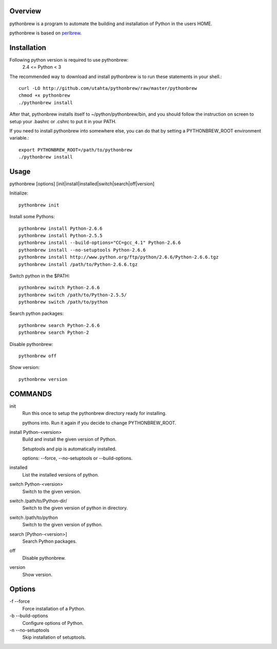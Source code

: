 Overview
========

pythonbrew is a program to automate the building and installation of Python in the users HOME.

pythonbrew is based on `perlbrew <http://github.com/gugod/App-perlbrew>`_.

Installation
============

Following python version is required to use pythonbrew:
 2.4 <= Python < 3

The recommended way to download and install pythonbrew is to run these statements in your shell.::

  curl -LO http://github.com/utahta/pythonbrew/raw/master/pythonbrew
  chmod +x pythonbrew
  ./pythonbrew install

After that, pythonbrew installs itself to ~/python/pythonbrew/bin, and you should follow the instruction on screen to setup your .bashrc or .cshrc to put it in your PATH.

If you need to install pythonbrew into somewhere else, you can do that by setting a PYTHONBREW_ROOT environment variable.::

  export PYTHONBREW_ROOT=/path/to/pythonbrew
  ./pythonbrew install

Usage
=====

pythonbrew [options] [init|install|installed|switch|search|off|version]
    
Initialize::

  pythonbrew init
    
Install some Pythons::

  pythonbrew install Python-2.6.6
  pythonbrew install Python-2.5.5
  pythonbrew install --build-options="CC=gcc_4.1" Python-2.6.6
  pythonbrew install --no-setuptools Python-2.6.6
  pythonbrew install http://www.python.org/ftp/python/2.6.6/Python-2.6.6.tgz
  pythonbrew install /path/to/Python-2.6.6.tgz
    
Switch python in the $PATH::

  pythonbrew switch Python-2.6.6
  pythonbrew switch /path/to/Python-2.5.5/
  pythonbrew switch /path/to/python

Search python packages::

  pythonbrew search Python-2.6.6
  pythonbrew search Python-2

Disable pythonbrew::

  pythonbrew off

Show version::

  pythonbrew version

COMMANDS
========

init
  Run this once to setup the pythonbrew directory ready for installing.
  
  pythons into. Run it again if you decide to change PYTHONBREW_ROOT.

install Python-<version>
  Build and install the given version of Python.
  
  Setuptools and pip is automatically installed.
  
  options: --force, --no-setuptools or --build-options.

installed
  List the installed versions of python.

switch Python-<version>
  Switch to the given version.

switch /path/to/Python-dir/
  Switch to the given version of python in directory.

switch /path/to/python
  Switch to the given version of python.

search [Python-<version>]
  Search Python packages.

off
  Disable pythonbrew.

version
  Show version.

Options
=======

\-f --force
  Force installation of a Python.

\-b --build-options
  Configure options of Python.

\-n --no-setuptools
  Skip installation of setuptools.
